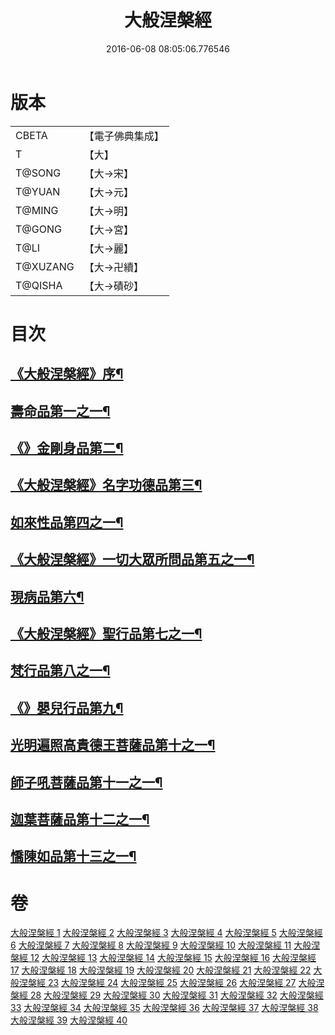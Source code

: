 #+TITLE: 大般涅槃經 
#+DATE: 2016-06-08 08:05:06.776546

* 版本
 |     CBETA|【電子佛典集成】|
 |         T|【大】     |
 |    T@SONG|【大→宋】   |
 |    T@YUAN|【大→元】   |
 |    T@MING|【大→明】   |
 |    T@GONG|【大→宮】   |
 |      T@LI|【大→麗】   |
 |  T@XUZANG|【大→卍續】  |
 |   T@QISHA|【大→磧砂】  |

* 目次
** [[file:KR6g0001_001.txt::001-0365a2][《大般涅槃經》序¶]]
** [[file:KR6g0001_001.txt::001-0365c6][壽命品第一之一¶]]
** [[file:KR6g0001_003.txt::003-0382c27][《》金剛身品第二¶]]
** [[file:KR6g0001_003.txt::003-0384c27][《大般涅槃經》名字功德品第三¶]]
** [[file:KR6g0001_004.txt::004-0385b12][如來性品第四之一¶]]
** [[file:KR6g0001_010.txt::010-0423c25][《大般涅槃經》一切大眾所問品第五之一¶]]
** [[file:KR6g0001_011.txt::011-0428b19][現病品第六¶]]
** [[file:KR6g0001_011.txt::011-0432a8][《大般涅槃經》聖行品第七之一¶]]
** [[file:KR6g0001_015.txt::015-0451b12][梵行品第八之一¶]]
** [[file:KR6g0001_020.txt::020-0485b14][《》嬰兒行品第九¶]]
** [[file:KR6g0001_021.txt::021-0487a6][光明遍照高貴德王菩薩品第十之一¶]]
** [[file:KR6g0001_027.txt::027-0522b5][師子吼菩薩品第十一之一¶]]
** [[file:KR6g0001_033.txt::033-0560b9][迦葉菩薩品第十二之一¶]]
** [[file:KR6g0001_039.txt::039-0590c5][憍陳如品第十三之一¶]]

* 卷
[[file:KR6g0001_001.txt][大般涅槃經 1]]
[[file:KR6g0001_002.txt][大般涅槃經 2]]
[[file:KR6g0001_003.txt][大般涅槃經 3]]
[[file:KR6g0001_004.txt][大般涅槃經 4]]
[[file:KR6g0001_005.txt][大般涅槃經 5]]
[[file:KR6g0001_006.txt][大般涅槃經 6]]
[[file:KR6g0001_007.txt][大般涅槃經 7]]
[[file:KR6g0001_008.txt][大般涅槃經 8]]
[[file:KR6g0001_009.txt][大般涅槃經 9]]
[[file:KR6g0001_010.txt][大般涅槃經 10]]
[[file:KR6g0001_011.txt][大般涅槃經 11]]
[[file:KR6g0001_012.txt][大般涅槃經 12]]
[[file:KR6g0001_013.txt][大般涅槃經 13]]
[[file:KR6g0001_014.txt][大般涅槃經 14]]
[[file:KR6g0001_015.txt][大般涅槃經 15]]
[[file:KR6g0001_016.txt][大般涅槃經 16]]
[[file:KR6g0001_017.txt][大般涅槃經 17]]
[[file:KR6g0001_018.txt][大般涅槃經 18]]
[[file:KR6g0001_019.txt][大般涅槃經 19]]
[[file:KR6g0001_020.txt][大般涅槃經 20]]
[[file:KR6g0001_021.txt][大般涅槃經 21]]
[[file:KR6g0001_022.txt][大般涅槃經 22]]
[[file:KR6g0001_023.txt][大般涅槃經 23]]
[[file:KR6g0001_024.txt][大般涅槃經 24]]
[[file:KR6g0001_025.txt][大般涅槃經 25]]
[[file:KR6g0001_026.txt][大般涅槃經 26]]
[[file:KR6g0001_027.txt][大般涅槃經 27]]
[[file:KR6g0001_028.txt][大般涅槃經 28]]
[[file:KR6g0001_029.txt][大般涅槃經 29]]
[[file:KR6g0001_030.txt][大般涅槃經 30]]
[[file:KR6g0001_031.txt][大般涅槃經 31]]
[[file:KR6g0001_032.txt][大般涅槃經 32]]
[[file:KR6g0001_033.txt][大般涅槃經 33]]
[[file:KR6g0001_034.txt][大般涅槃經 34]]
[[file:KR6g0001_035.txt][大般涅槃經 35]]
[[file:KR6g0001_036.txt][大般涅槃經 36]]
[[file:KR6g0001_037.txt][大般涅槃經 37]]
[[file:KR6g0001_038.txt][大般涅槃經 38]]
[[file:KR6g0001_039.txt][大般涅槃經 39]]
[[file:KR6g0001_040.txt][大般涅槃經 40]]


